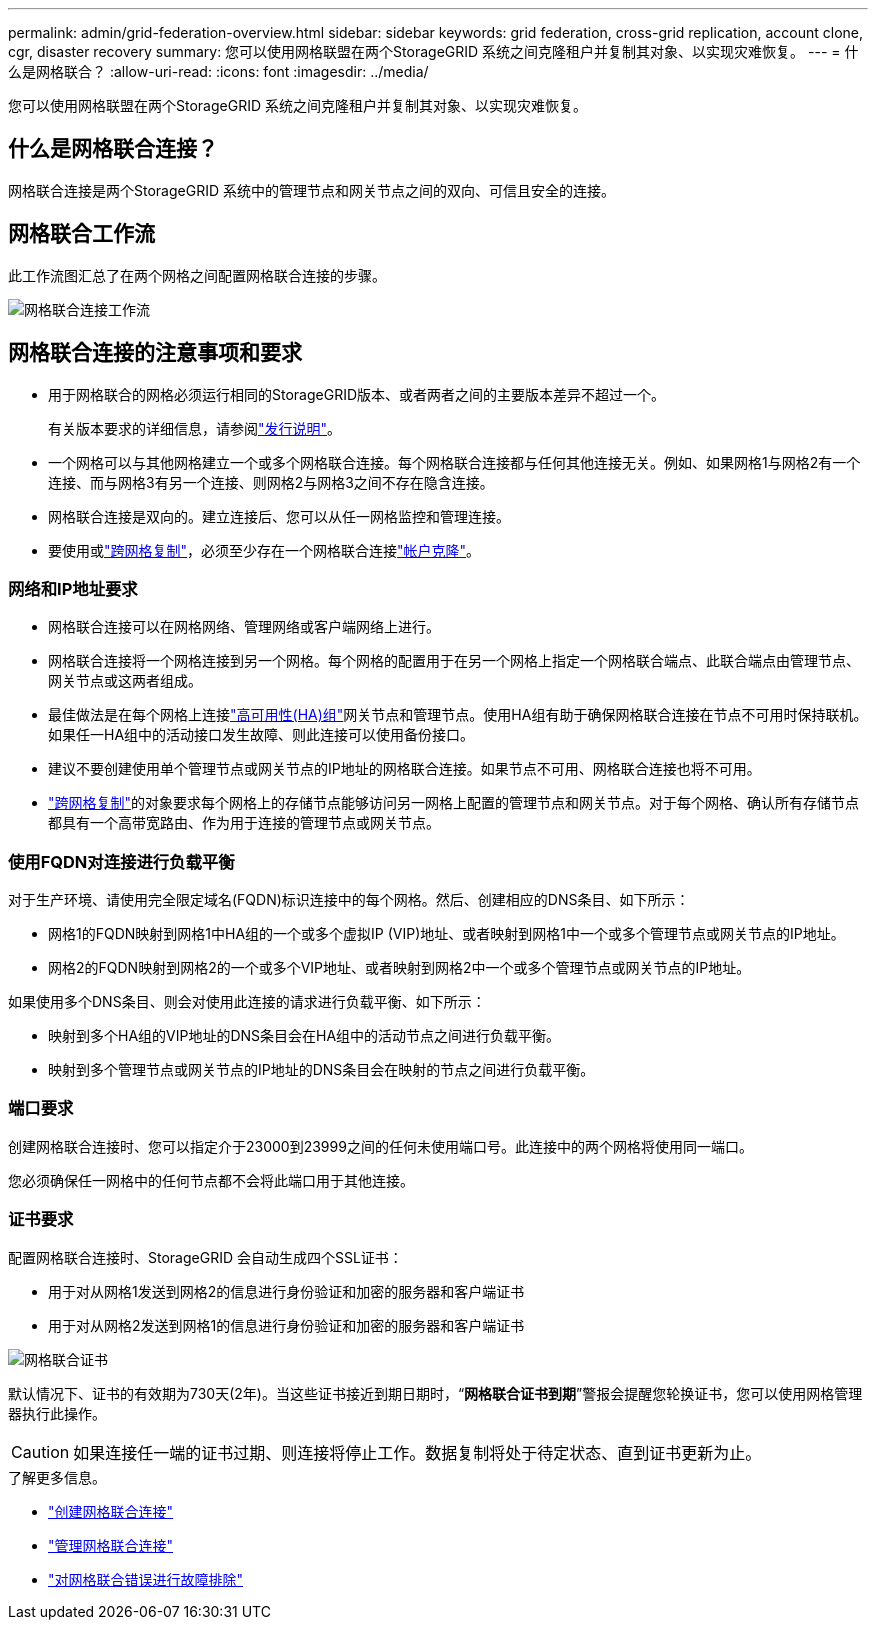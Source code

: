 ---
permalink: admin/grid-federation-overview.html 
sidebar: sidebar 
keywords: grid federation, cross-grid replication, account clone, cgr, disaster recovery 
summary: 您可以使用网格联盟在两个StorageGRID 系统之间克隆租户并复制其对象、以实现灾难恢复。 
---
= 什么是网格联合？
:allow-uri-read: 
:icons: font
:imagesdir: ../media/


[role="lead"]
您可以使用网格联盟在两个StorageGRID 系统之间克隆租户并复制其对象、以实现灾难恢复。



== 什么是网格联合连接？

网格联合连接是两个StorageGRID 系统中的管理节点和网关节点之间的双向、可信且安全的连接。



== 网格联合工作流

此工作流图汇总了在两个网格之间配置网格联合连接的步骤。

image::../media/grid-federation-workflow.png[网格联合连接工作流]



== 网格联合连接的注意事项和要求

* 用于网格联合的网格必须运行相同的StorageGRID版本、或者两者之间的主要版本差异不超过一个。
+
有关版本要求的详细信息，请参阅link:../release-notes/index.html["发行说明"]。

* 一个网格可以与其他网格建立一个或多个网格联合连接。每个网格联合连接都与任何其他连接无关。例如、如果网格1与网格2有一个连接、而与网格3有另一个连接、则网格2与网格3之间不存在隐含连接。
* 网格联合连接是双向的。建立连接后、您可以从任一网格监控和管理连接。
* 要使用或link:grid-federation-what-is-cross-grid-replication.html["跨网格复制"]，必须至少存在一个网格联合连接link:grid-federation-what-is-account-clone.html["帐户克隆"]。




=== 网络和IP地址要求

* 网格联合连接可以在网格网络、管理网络或客户端网络上进行。
* 网格联合连接将一个网格连接到另一个网格。每个网格的配置用于在另一个网格上指定一个网格联合端点、此联合端点由管理节点、网关节点或这两者组成。
* 最佳做法是在每个网格上连接link:managing-high-availability-groups.html["高可用性(HA)组"]网关节点和管理节点。使用HA组有助于确保网格联合连接在节点不可用时保持联机。如果任一HA组中的活动接口发生故障、则此连接可以使用备份接口。
* 建议不要创建使用单个管理节点或网关节点的IP地址的网格联合连接。如果节点不可用、网格联合连接也将不可用。
* link:grid-federation-what-is-cross-grid-replication.html["跨网格复制"]的对象要求每个网格上的存储节点能够访问另一网格上配置的管理节点和网关节点。对于每个网格、确认所有存储节点都具有一个高带宽路由、作为用于连接的管理节点或网关节点。




=== 使用FQDN对连接进行负载平衡

对于生产环境、请使用完全限定域名(FQDN)标识连接中的每个网格。然后、创建相应的DNS条目、如下所示：

* 网格1的FQDN映射到网格1中HA组的一个或多个虚拟IP (VIP)地址、或者映射到网格1中一个或多个管理节点或网关节点的IP地址。
* 网格2的FQDN映射到网格2的一个或多个VIP地址、或者映射到网格2中一个或多个管理节点或网关节点的IP地址。


如果使用多个DNS条目、则会对使用此连接的请求进行负载平衡、如下所示：

* 映射到多个HA组的VIP地址的DNS条目会在HA组中的活动节点之间进行负载平衡。
* 映射到多个管理节点或网关节点的IP地址的DNS条目会在映射的节点之间进行负载平衡。




=== 端口要求

创建网格联合连接时、您可以指定介于23000到23999之间的任何未使用端口号。此连接中的两个网格将使用同一端口。

您必须确保任一网格中的任何节点都不会将此端口用于其他连接。



=== 证书要求

配置网格联合连接时、StorageGRID 会自动生成四个SSL证书：

* 用于对从网格1发送到网格2的信息进行身份验证和加密的服务器和客户端证书
* 用于对从网格2发送到网格1的信息进行身份验证和加密的服务器和客户端证书


image::../media/grid-federation-certificates.png[网格联合证书]

默认情况下、证书的有效期为730天(2年)。当这些证书接近到期日期时，“*网格联合证书到期*”警报会提醒您轮换证书，您可以使用网格管理器执行此操作。


CAUTION: 如果连接任一端的证书过期、则连接将停止工作。数据复制将处于待定状态、直到证书更新为止。

.了解更多信息。
* link:grid-federation-create-connection.html["创建网格联合连接"]
* link:grid-federation-manage-connection.html["管理网格联合连接"]
* link:grid-federation-troubleshoot.html["对网格联合错误进行故障排除"]

